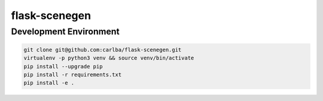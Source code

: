 ==============
flask-scenegen
==============

Development Environment
-----------------------

.. sourcecode:: bash

    git clone git@github.com:carlba/flask-scenegen.git
    virtualenv -p python3 venv && source venv/bin/activate
    pip install --upgrade pip
    pip install -r requirements.txt
    pip install -e .
